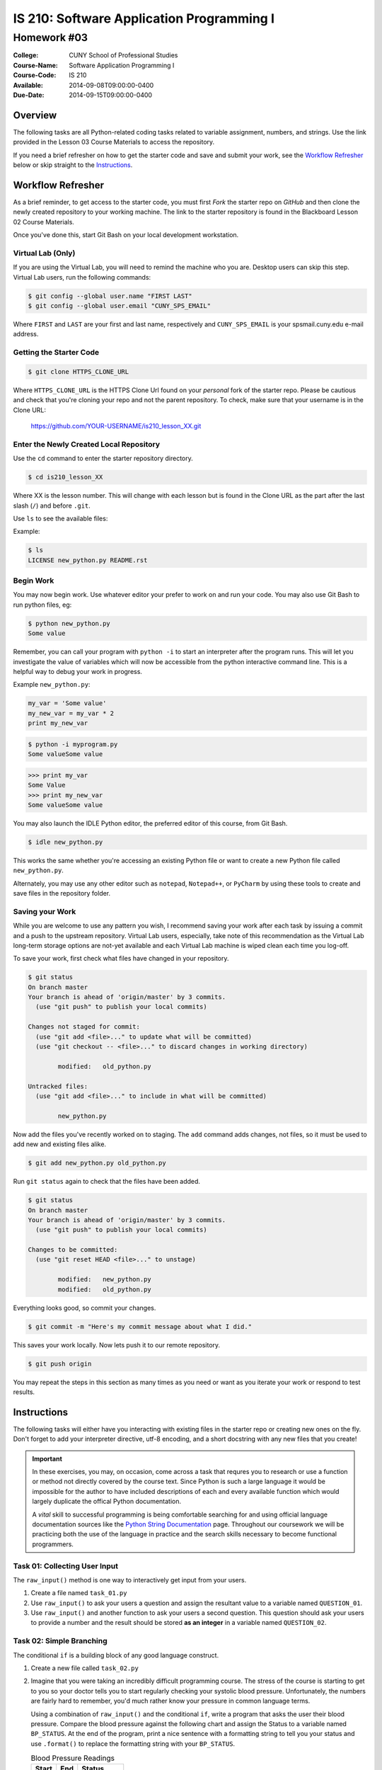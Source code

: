 ==========================================
IS 210: Software Application Programming I
==========================================
------------
Homework #03
------------

:College: CUNY School of Professional Studies
:Course-Name: Software Application Programming I
:Course-Code: IS 210
:Available: 2014-09-08T09:00:00-0400
:Due-Date: 2014-09-15T09:00:00-0400

Overview
========

The following tasks are all Python-related coding tasks related to variable
assignment, numbers, and strings. Use the link provided in the Lesson 03 Course
Materials to access the repository.

If you need a brief refresher on how to get the starter code and save and
submit your work, see the `Workflow Refresher`_ below or skip straight to the
`Instructions`_.

Workflow Refresher
==================

As a brief reminder, to get access to the starter code, you must first *Fork*
the starter repo on `GitHub` and then clone the newly created repository to
your working machine. The link to the starter repository is found in the
Blackboard Lesson 02 Course Materials.

Once you've done this, start Git Bash on your local development workstation.

Virtual Lab (Only)
------------------

If you are using the Virtual Lab, you will need to remind the machine who you
are. Desktop users can skip this step. Virtual Lab users, run the following
commands:

.. code-block:: console

    $ git config --global user.name "FIRST LAST"
    $ git config --global user.email "CUNY_SPS_EMAIL"

Where ``FIRST`` and ``LAST`` are your first and last name, respectively and
``CUNY_SPS_EMAIL`` is your spsmail.cuny.edu e-mail address.

Getting the Starter Code
------------------------

.. code-block:: console

    $ git clone HTTPS_CLONE_URL


Where ``HTTPS_CLONE_URL`` is the HTTPS Clone Url found on your *personal* fork
of the starter repo. Please be cautious and check that you're cloning your
repo and not the parent repository. To check, make sure that your username
is in the Clone URL:

    https://github.com/YOUR-USERNAME/is210_lesson_XX.git


Enter the Newly Created Local Repository
----------------------------------------

Use the ``cd`` command to enter the starter repository directory.

.. code-block:: console

    $ cd is210_lesson_XX

Where XX is the lesson number. This will change with each lesson but is found
in the Clone URL as the part after the last slash (``/``) and before ``.git``.

Use ``ls`` to see the available files:

Example:

.. code-block:: console

    $ ls
    LICENSE new_python.py README.rst

Begin Work
----------

You may now begin work. Use whatever editor your prefer to work on and run
your code. You may also use Git Bash to run python files, eg:

.. code-block:: console

    $ python new_python.py
    Some value


Remember, you can call your program with ``python -i`` to start an interpreter
after the program runs. This will let you investigate the value of variables
which will now be accessible from the python interactive command line. This is
a helpful way to debug your work in progress.

Example ``new_python.py``:

.. code-block:: python

    my_var = 'Some value'
    my_new_var = my_var * 2
    print my_new_var

.. code-block:: console

    $ python -i myprogram.py
    Some valueSome value

.. code-block:: pycon

    >>> print my_var
    Some Value
    >>> print my_new_var
    Some valueSome value

You may also launch the IDLE Python editor, the preferred editor of this
course, from Git Bash.

.. code-block:: console

    $ idle new_python.py

This works the same whether you're accessing an existing Python file or want
to create a new Python file called ``new_python.py``.

Alternately, you may use any other editor such as ``notepad``, ``Notepad++``,
or ``PyCharm`` by using these tools to create and save files in the repository
folder.

Saving your Work
----------------

While you are welcome to use any pattern you wish, I recommend saving your
work after each task by issuing a commit and a push to the upstream repository.
Virtual Lab users, especially, take note of this recommendation as the
Virtual Lab long-term storage options are not-yet available and each Virtual
Lab machine is wiped clean each time you log-off.

To save your work, first check what files have changed in your repository.

.. code-block:: console

    $ git status
    On branch master
    Your branch is ahead of 'origin/master' by 3 commits.
      (use "git push" to publish your local commits)

    Changes not staged for commit:
      (use "git add <file>..." to update what will be committed)
      (use "git checkout -- <file>..." to discard changes in working directory)

            modified:   old_python.py

    Untracked files:
      (use "git add <file>..." to include in what will be committed)

            new_python.py

Now add the files you've recently worked on to staging. The ``add`` command
adds changes, not files, so it must be used to add new and existing files
alike.

.. code-block:: console

    $ git add new_python.py old_python.py

Run ``git status`` again to check that the files have been added.

.. code-block:: console

    $ git status
    On branch master
    Your branch is ahead of 'origin/master' by 3 commits.
      (use "git push" to publish your local commits)

    Changes to be committed:
      (use "git reset HEAD <file>..." to unstage)

            modified:   new_python.py
            modified:   old_python.py

Everything looks good, so commit your changes.

.. code-block:: console

    $ git commit -m "Here's my commit message about what I did."

This saves your work locally. Now lets push it to our remote repository.

.. code-block:: console

    $ git push origin

You may repeat the steps in this section as many times as you need or want as
you iterate your work or respond to test results.


Instructions
============

The following tasks will either have you interacting with existing files in
the starter repo or creating new ones on the fly. Don't forget to add your
interpreter directive, utf-8 encoding, and a short docstring with any new files
that you create!

.. important::

    In these exercises, you may, on occasion, come across a task that requres
    you to research or use a function or method not directly covered by the
    course text. Since Python is such a large language it would be impossible
    for the author to have included descriptions of each and every available
    function which would largely duplicate the offical Python documentation.

    A *vital* skill to successful programming is being comfortable searching
    for and using official language documentation sources like the
    `Python String Documentation`_ page. Throughout our coursework we will be
    practicing both the use of the language in practice and the search skills
    necessary to become functional programmers.


Task 01: Collecting User Input
------------------------------

The ``raw_input()`` method is one way to interactively get input from your
users.

#.  Create a file named ``task_01.py``

#.  Use ``raw_input()`` to ask your users a question and assign the resultant
    value to a variable named ``QUESTION_01``.

#.  Use ``raw_input()`` and another function to ask your users a second
    question. This question should ask your users to provide a number and
    the result should be stored **as an integer** in a variable named
    ``QUESTION_02``.

Task 02: Simple Branching
-------------------------

The conditional ``if`` is a building block of any good language construct.

#.  Create a new file called ``task_02.py``

#.  Imagine that you were taking an incredibly difficult programming course. The stress of the course is
    starting to get to you so your doctor tells you to start regularly checking
    your systolic blood pressure. Unfortunately, the numbers are fairly hard to
    remember, you'd much rather know your pressure in common language terms.

    Using a combination of ``raw_input()`` and the conditional ``if``, write a
    program that asks the user their blood pressure. Compare the blood
    pressure against the following chart and assign the Status to a variable
    named ``BP_STATUS``. At the end of the program, print a nice sentence with
    a formatting string to tell you your status and use ``.format()`` to
    replace the formatting string with your ``BP_STATUS``.
    
    .. table:: Blood Pressure Readings
        
        ====== ===== ================
        Start  End   Status
        ====== ===== ================
        --     90    Low
        90     119   Ideal
        120    139   Warning
        140    160   High
        160    --    Emergency
        ====== ===== ================

.. hint::

    ``raw_input()`` only returns a string.

Task #03: Nested Statements
---------------------------

The conditional ``if`` may be nested like many other compound statements. This
can be used to provide branching for decision trees.

#.  Create a file named ``task_03.py``

#.  You're redesigning one of the rooms in your home but are overwhelmed with
    all of the color choices available. You find it much easier to make a
    decision between two colors than having all of them in front of you at the
    same time.

    Using ``raw_input()`` and nested ``if``, write a program to help you
    compare the colors in the chart below. Prompt the user after each color
    is chosen to select from two new colors. Only colors of the same Type and
    with the same Parent Color should be compared against each other (eg, 
    ``Accent`` colors with the parent ``Pumice`` are only compared against
    other ``Accent`` colors with the parent ``Pumice``). Save each result into
    a variable named after the type, (eg, ``BASE``, ``ACCENT``, and 
    ``HIGHLIGHT``).

    Complete the program by printing your color selections using a formatting
    string and ``.format()`` to replace your colors in the string.

    .. table:: Colors

        ================= ============ =======================
        Color             Type         Parent Color
        ================= ============ =======================
        Seattle Gray      Base         None
        Manatee           Base         None
        Ceramic Glaze     Accent       Seattle Gray
        Cumulus Nimbus    Accent       Seattle Gray
        Platinum Mist     Accent       Manatee
        Spartan Sage      Accent       Manatee
        Basically White   Highlight    Ceramic Glaze
        White             Highlight    Ceramic Glaze
        Off-White         Highlight    Cumulus Nimbus
        Paper White       Highlight    Cumulus Nimbus
        Bone White        Highlight    Platinum Mist
        Just White        Highlight    Platinum Mist
        Fractal White     Highlight    Spartan Sage
        Not White         Highlight    Spartan Sage
        ================= ============ =======================

Task 04: Ternary Expressions
----------------------------

When you need to perform a simple either/or assignment, a ternary expression
can be a useful tool in your toolkit.

#.  Open a new file named ``task_04.py``

#.  Ask the user what day it is using ``raw_input()``

#.  Next, use ``raw_input()`` to ask the user the time as a 4-digit number
    without a colon ('eg, ``0605``).

#.  Write a ternary expression to set a value to a variable named ``SNOOZE``

    If the day is ``'sat'`` or ``'sun'`` or the user-submitted time is
    less-than ``600``, set ``SNOOZE`` to ``True``, otherwise set it to
    ``False``

.. hint::

    You can't always pre-edit whether your users will input strings in the
    right case. Since Python is case sensitive it can at times be helpful to
    force user-submitted input into a consistent case like lowercase before
    starting a comparison.

    Similarly, you can't always predict if they'll use common shorthands like
    ``'Sat'`` for ``'Saturday'`` or ``'Sun'`` for ``'Sunday'``. When
    reasonable, also consider shortening user-inputs with slices.

.. note::

    Right now, we're going to skip an in-depth explanation of the Date/Time
    types of Python. This is not a particularly precise way of comparing
    times since it would allow a time like ``0670`` to exist but for our
    simple purposes here, it's enough. Not unlike ``Decimal()``, Python has
    special object types for dates and times.

Task 05: Compound Examples
--------------------------

Combined with Python's significant mathematical capabilities, the conditional
operator can make for a powerful decision-making engine.

#.  Create a new file ``task_05.py``

#.  Consider the following compound interest equation:

        A=P(1+ r/n)^(nt)

    **P** = principal amount (the initial amount you borrow or deposit)
    
    **r** = annual rate of interest (as a decimal)
    
    **t** = number of years the amount is deposited or borrowed for.
    
    **A** = amount of money accumulated after n years, including interest.
    
    **n** = number of times the interest is compounded per year 


#.  Use this equation and the table below to create a program that calculates
    the total amount owed over the life of a loan. Use ``raw_input()`` to
    ask your users the following questions, in order:

    #.  What is your name?

    #.  What is the amount of your principal (the amount being borrowed)?

    #.  For how many years is this loan being borrowed?

    #.  Are you pre-qualified for this loan?

    .. table:: Interest Rates

        ===================== ============ ============== =============
        Principal             Duration     Pre-qualified?  Interest Rate
        ===================== ============ ============== =============
        $0 - $199,999         1 - 15yrs    Yes            3.63%
        $0 - $199,999         1 - 15yrs    No             4.65%
        $0 - $199,999         15 - 20yrs   Yes            4.04%
        $0 - $199,999         15 - 20yrs   No             4.98%
        $0 - $199,999         20 - 30yrs   Yes            5.77%
        $0 - $199,999         20 - 30yrs   No             6.39%
        $200,000 - $999,999   1 - 15yrs    Yes            3.02%
        $200,000 - $999,999   1 - 15yrs    No             3.98%
        $200,000 - $999,999   15 - 20yrs   Yes            3.27%
        $200,000 - $999,999   15 - 20yrs   No             4.08%
        $200,000 - $999,999   20 - 30yrs   Yes            4.66%
        $1,000,000+           1 - 15yrs    Yes            2.05%
        $1,000,000+           15 - 20yrs   Yes            2.62%
        ===================== ============ ============== =============

#.  Using a series of nested ``if`` statements and comparison operators,
    calculate the total amount owed and store the result in a variable named
    ``TOTAL``.

#.  Next, create a report for this user. The report should include the
    user's name and a summary of the relevant data and resemble the following::

        Loan Report for: Montgomery Burns
        --------------------------------------------------------------------
              Principal:         $173,254
              Duration:             18yrs
              Pre-qualified?:         Yes

              Total:             $263,858

    Replacing the recipient's name, principal amount, duration,
    pre-qualification status, and total as instructed. Note the uses of
    indentation, repetition, newlines (``\n``) and right justification.

#.  Save the completed report to a variable named ``REPORT``.

#.  Print the report.

.. note::

    There are several gaps in the Interest Rates table for pre-qualification
    statuses, durations, or principals that are not allowed. Your program
    should take these into account and set the total to ``None``.


.. hint::

    Use the Decimal() class to achieve the highest precision but ``round()``
    to round the final result to the nearest whole dollar.
    
.. hint::

    The value ``None`` is not the same as the string ``'None'``. How will
    that be represented in your report?

.. hint::

    You can use a variety of methods to build the report including
    concatenation assignment operators (``+=``), string repetition (``*``), 
    multi-line strings (``''''''``), parenthetical concatenation, and
    formatting strings with ``.format()``.

.. hint::

    A fundamental programming principal is DRY which stands for:
    *Don't repeat yourself.* Code that is copy/pasted within the same file or
    files is prone to breakage and can cause considerable clutter. Instead
    of calculating the total owed inside all of your ``if`` statements,
    consider just using the ``if`` to find the interest rate and set it into
    a variable. After the ``if`` block is complete, you can use the variable
    in your calculation.

Submission
==========

Code should be submitted to `GitHub`_ by means of opening a pull request.

As-of Lesson 02, each student will have a branch named after his or her
`GitHub`_ username. Pull requests should be made against the branch that
matches your `GitHub`_ username. Pull requests made against other branches will
be closed.  This work flow mimics the steps you took to open a pull request
against the ``pull`` branch in Lesson 01.

For a refresher on how to open a pull request, please see homework instructions
in Lesson 01. It is recommended that you run PyLint locally after each file
is edited in order to reduce the number of errors found in testing.

In order to receive full credit you must complete the assignment as-instructed
and without any violations (reported in the build status). There will be
automated tests for this assignment to provide early feedback on program code.

When you have completed this assignment, please post the link to your
pull request in the body of the assignment on Blackboard in order to receive
credit.

.. _GitHub: https://github.com/
.. _Python String Documentation: https://docs.python.org/2/library/stdtypes.html
